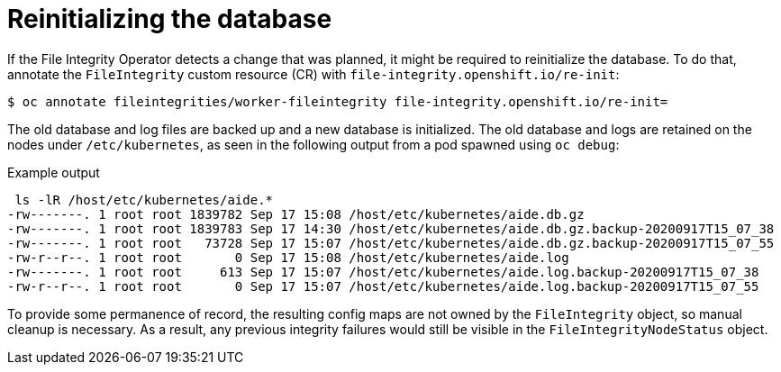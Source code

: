 // Module included in the following assemblies:
//
// * security/file_integrity_operator/file-integrity-operator-advanced-usage.adoc

[id="file-integrity-operator-reinitializing-database_{context}"]
= Reinitializing the database

If the File Integrity Operator detects a change that was planned, it might be
required to reinitialize the database. To do that, annotate the `FileIntegrity`
custom resource (CR) with `file-integrity.openshift.io/re-init`:

[source,terminal]
----
$ oc annotate fileintegrities/worker-fileintegrity file-integrity.openshift.io/re-init=
----

The old database and log files are backed up and a new database is initialized.
The old database and logs are retained on the nodes under `/etc/kubernetes`, as
seen in the following output from a pod spawned using `oc debug`:

.Example output
[source,terminal]
----
 ls -lR /host/etc/kubernetes/aide.*
-rw-------. 1 root root 1839782 Sep 17 15:08 /host/etc/kubernetes/aide.db.gz
-rw-------. 1 root root 1839783 Sep 17 14:30 /host/etc/kubernetes/aide.db.gz.backup-20200917T15_07_38
-rw-------. 1 root root   73728 Sep 17 15:07 /host/etc/kubernetes/aide.db.gz.backup-20200917T15_07_55
-rw-r--r--. 1 root root       0 Sep 17 15:08 /host/etc/kubernetes/aide.log
-rw-------. 1 root root     613 Sep 17 15:07 /host/etc/kubernetes/aide.log.backup-20200917T15_07_38
-rw-r--r--. 1 root root       0 Sep 17 15:07 /host/etc/kubernetes/aide.log.backup-20200917T15_07_55
----

To provide some permanence of record, the resulting config maps are not
owned by the `FileIntegrity` object, so manual cleanup is necessary. As a
result, any previous integrity failures would still be visible in the
`FileIntegrityNodeStatus` object.
